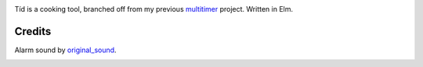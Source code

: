 .. image:: seonu/github_header.png
    :alt: github-header
    :align: center

Tíd is a cooking tool, branched off from my previous `multitimer`_ project.
Written in Elm.

Credits
-------

Alarm sound by `original_sound`_.

.. image:: http://scieldas.autophagy.io/licenses/MIT.png
   :target: LICENSE
   :alt: MIT License

.. _multitimer: https://github.com/Autophagy/multitimer
.. _original_sound: https://freesound.org/people/original_sound/sounds/364658/
